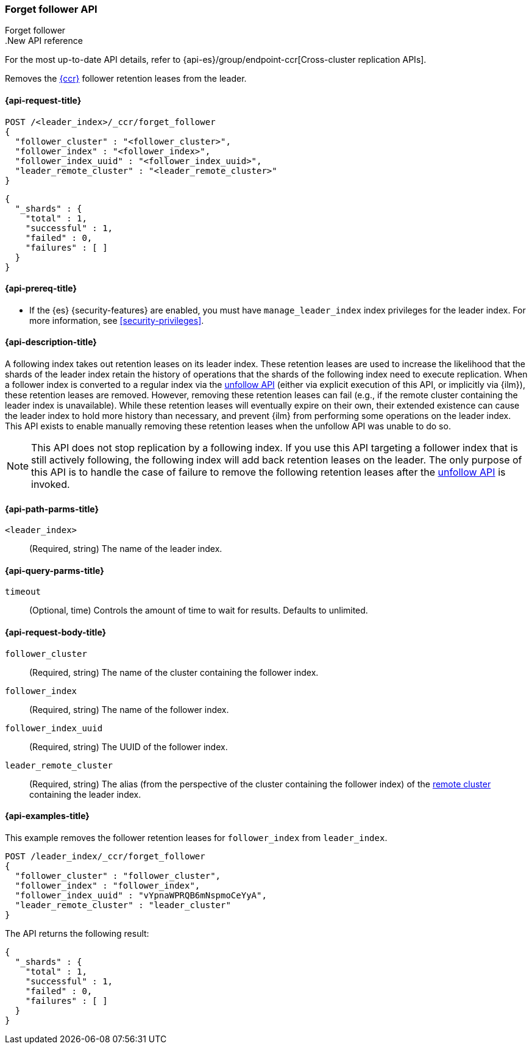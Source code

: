 [role="xpack"]
[[ccr-post-forget-follower]]
=== Forget follower API
++++
<titleabbrev>Forget follower</titleabbrev>
++++

..New API reference
[sidebar]
--
For the most up-to-date API details, refer to {api-es}/group/endpoint-ccr[Cross-cluster replication APIs].
--

Removes the <<xpack-ccr,{ccr}>> follower retention leases from the leader.

[[ccr-post-forget-follower-request]]
==== {api-request-title}

//////////////////////////

[source,console]
--------------------------------------------------
PUT /follower_index/_ccr/follow?wait_for_active_shards=1
{
  "remote_cluster" : "remote_cluster",
  "leader_index" : "leader_index"
}
--------------------------------------------------
// TESTSETUP
// TEST[setup:remote_cluster_and_leader_index]

[source,console]
--------------------------------------------------
POST /follower_index/_ccr/pause_follow
--------------------------------------------------
// TEARDOWN

//////////////////////////

[source,console]
--------------------------------------------------
POST /<leader_index>/_ccr/forget_follower
{
  "follower_cluster" : "<follower_cluster>",
  "follower_index" : "<follower_index>",
  "follower_index_uuid" : "<follower_index_uuid>",
  "leader_remote_cluster" : "<leader_remote_cluster>"
}
--------------------------------------------------
// TEST[s/<leader_index>/leader_index/]
// TEST[s/<follower_cluster>/follower_cluster/]
// TEST[s/<follower_index>/follower_index/]
// TEST[s/<follower_index_uuid>/follower_index_uuid/]
// TEST[s/<leader_remote_cluster>/leader_remote_cluster/]
// TEST[skip_shard_failures]

[source,console-result]
--------------------------------------------------
{
  "_shards" : {
    "total" : 1,
    "successful" : 1,
    "failed" : 0,
    "failures" : [ ]
  }
}
--------------------------------------------------
// TESTRESPONSE[s/"total" : 1/"total" : $body._shards.total/]
// TESTRESPONSE[s/"successful" : 1/"successful" : $body._shards.successful/]
// TESTRESPONSE[s/"failed" : 0/"failed" : $body._shards.failed/]
// TESTRESPONSE[s/"failures" : \[ \]/"failures" : $body._shards.failures/]

[[ccr-post-forget-follower-prereqs]]
==== {api-prereq-title}

* If the {es} {security-features} are enabled, you must have `manage_leader_index`
index privileges for the leader index. For more information, see
<<security-privileges>>.

[[ccr-post-forget-follower-desc]]
==== {api-description-title}

A following index takes out retention leases on its leader index. These
retention leases are used to increase the likelihood that the shards of the
leader index retain the history of operations that the shards of the following
index need to execute replication. When a follower index is converted to a
regular index via the <<ccr-post-unfollow,unfollow API>> (either via explicit
execution of this API, or implicitly via {ilm}), these retention leases are
removed. However, removing these retention leases can fail (e.g., if the remote
cluster containing the leader index is unavailable). While these retention
leases will eventually expire on their own, their extended existence can cause
the leader index to hold more history than necessary, and prevent {ilm} from
performing some operations on the leader index. This API exists to enable
manually removing these retention leases when the unfollow API was unable to do
so.

NOTE: This API does not stop replication by a following index. If you use this
API targeting a follower index that is still actively following, the following
index will add back retention leases on the leader. The only purpose of this API
is to handle the case of failure to remove the following retention leases after
the <<ccr-post-unfollow,unfollow API>> is invoked.

[[ccr-post-forget-follower-path-parms]]
==== {api-path-parms-title}

`<leader_index>`::
  (Required, string) The name of the leader index.

[[ccr-post-forget-follower-query-params]]
==== {api-query-parms-title}

`timeout`::
(Optional, time) Controls the amount of time to wait for results. Defaults to unlimited.

[[ccr-post-forget-follower-request-body]]
==== {api-request-body-title}

`follower_cluster`::
  (Required, string) The name of the cluster containing the follower index.

`follower_index`::
  (Required, string) The name of the follower index.

`follower_index_uuid`::
  (Required, string) The UUID of the follower index.

`leader_remote_cluster`::
  (Required, string) The alias (from the perspective of the cluster containing
  the follower index) of the <<remote-clusters,remote cluster>>
  containing the leader index.

[[ccr-post-forget-follower-examples]]
==== {api-examples-title}

This example removes the follower retention leases for `follower_index` from
`leader_index`.

[source,console]
--------------------------------------------------
POST /leader_index/_ccr/forget_follower
{
  "follower_cluster" : "follower_cluster",
  "follower_index" : "follower_index",
  "follower_index_uuid" : "vYpnaWPRQB6mNspmoCeYyA",
  "leader_remote_cluster" : "leader_cluster"
}
--------------------------------------------------
// TEST[skip_shard_failures]

The API returns the following result:

[source,console-result]
--------------------------------------------------
{
  "_shards" : {
    "total" : 1,
    "successful" : 1,
    "failed" : 0,
    "failures" : [ ]
  }
}
--------------------------------------------------
// TESTRESPONSE[s/"total" : 1/"total" : $body._shards.total/]
// TESTRESPONSE[s/"successful" : 1/"successful" : $body._shards.successful/]
// TESTRESPONSE[s/"failed" : 0/"failed" : $body._shards.failed/]
// TESTRESPONSE[s/"failures" : \[ \]/"failures" : $body._shards.failures/]
